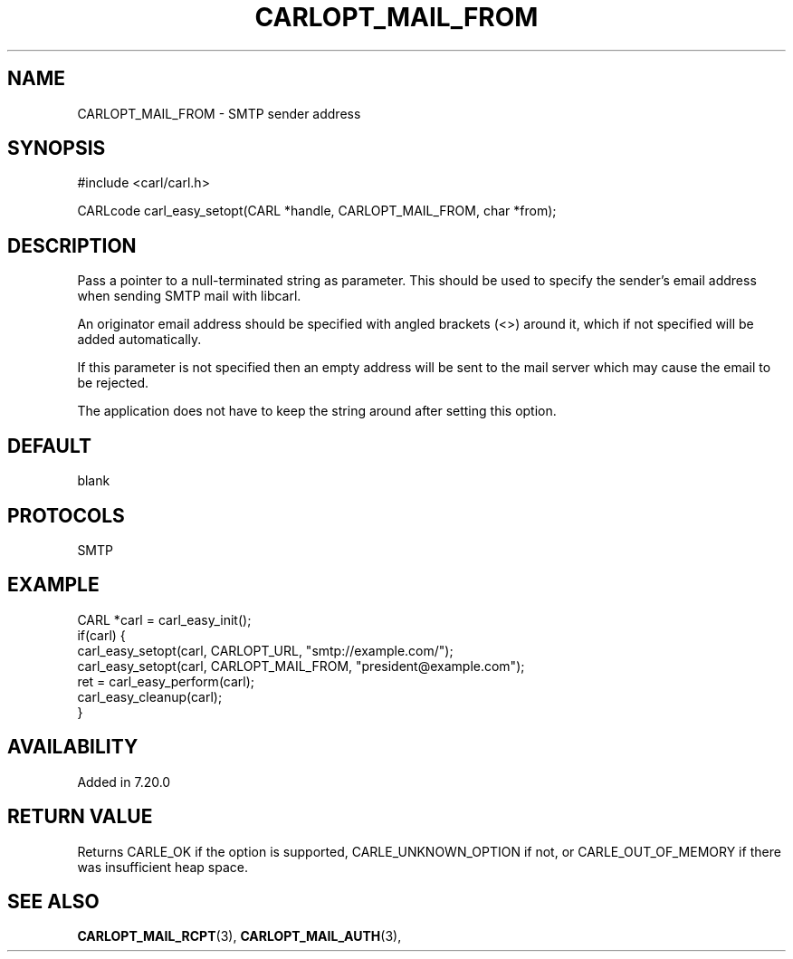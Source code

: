 .\" **************************************************************************
.\" *                                  _   _ ____  _
.\" *  Project                     ___| | | |  _ \| |
.\" *                             / __| | | | |_) | |
.\" *                            | (__| |_| |  _ <| |___
.\" *                             \___|\___/|_| \_\_____|
.\" *
.\" * Copyright (C) 1998 - 2017, Daniel Stenberg, <daniel@haxx.se>, et al.
.\" *
.\" * This software is licensed as described in the file COPYING, which
.\" * you should have received as part of this distribution. The terms
.\" * are also available at https://carl.se/docs/copyright.html.
.\" *
.\" * You may opt to use, copy, modify, merge, publish, distribute and/or sell
.\" * copies of the Software, and permit persons to whom the Software is
.\" * furnished to do so, under the terms of the COPYING file.
.\" *
.\" * This software is distributed on an "AS IS" basis, WITHOUT WARRANTY OF ANY
.\" * KIND, either express or implied.
.\" *
.\" **************************************************************************
.\"
.TH CARLOPT_MAIL_FROM 3 "19 Jun 2014" "libcarl 7.37.0" "carl_easy_setopt options"
.SH NAME
CARLOPT_MAIL_FROM \- SMTP sender address
.SH SYNOPSIS
#include <carl/carl.h>

CARLcode carl_easy_setopt(CARL *handle, CARLOPT_MAIL_FROM, char *from);
.SH DESCRIPTION
Pass a pointer to a null-terminated string as parameter. This should be used
to specify the sender's email address when sending SMTP mail with libcarl.

An originator email address should be specified with angled brackets (<>)
around it, which if not specified will be added automatically.

If this parameter is not specified then an empty address will be sent to the
mail server which may cause the email to be rejected.

The application does not have to keep the string around after setting this
option.
.SH DEFAULT
blank
.SH PROTOCOLS
SMTP
.SH EXAMPLE
.nf
CARL *carl = carl_easy_init();
if(carl) {
  carl_easy_setopt(carl, CARLOPT_URL, "smtp://example.com/");
  carl_easy_setopt(carl, CARLOPT_MAIL_FROM, "president@example.com");
  ret = carl_easy_perform(carl);
  carl_easy_cleanup(carl);
}
.fi
.SH AVAILABILITY
Added in 7.20.0
.SH RETURN VALUE
Returns CARLE_OK if the option is supported, CARLE_UNKNOWN_OPTION if not, or
CARLE_OUT_OF_MEMORY if there was insufficient heap space.
.SH "SEE ALSO"
.BR CARLOPT_MAIL_RCPT "(3), " CARLOPT_MAIL_AUTH "(3), "
